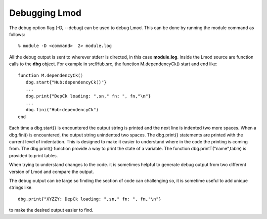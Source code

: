 .. _debugging_Lmod-label:

Debugging Lmod
==============

The debug option flag (-D, --debug) can be used to debug Lmod.  This
can be done by running the module command as follows::

   % module -D <command>  2> module.log

All the debug output is sent to wherever  stderr is directed, in this
case **module.log**.  Inside the Lmod source are function calls to the
**dbg** object.  For example in src/Hub.src, the function
M.dependencyCk() start and end like::

   function M.dependencyCk()
      dbg.start{"Hub:dependencyCk()"}
      ...
      dbg.print{"DepCk loading: ",sn," fn: ", fn,"\n"}
      ...
      dbg.fini("Hub:dependencyCk")
   end

Each time a dbg.start{} is encountered the output string is printed
and the next line is indented two more spaces.  When a dbg.fini() is
encountered, the output string unindented two spaces.  The dbg.print{}
statements are printed with the current level of indentation.  This is
designed to make it easier to understand where in the code the
printing is coming from.  The dbg.print{} function provide a way to
print the state of a variable.  The function dbg.printT("name",table)
is provided to print tables.

When trying to understand changes to the code.  it is sometimes
helpful to generate debug output from two different version of Lmod
and compare the output.

The debug output can be large so finding the section of code can
challenging so, it is sometime useful to add unique strings like::

      dbg.print{"XYZZY: DepCk loading: ",sn," fn: ", fn,"\n"}

to make the desired output easier to find.



